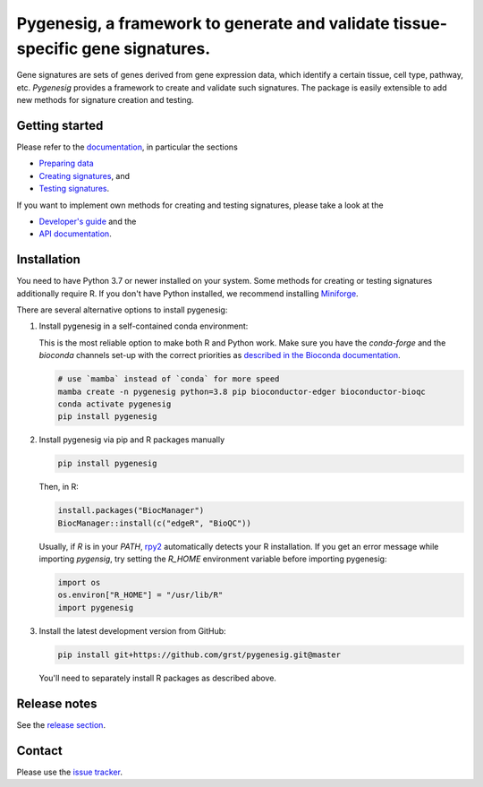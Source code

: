 Pygenesig, a framework to generate and validate tissue-specific gene signatures.
===================================================================================

|tests| |docs| |pypi| |black|

.. |tests| image:: https://github.com/grst/pygenesig/actions/workflows/python-package.yml/badge.svg
    :target: https://github.com/grst/pygenesig/actions/workflows/python-package.yml
    :alt: Build Status

.. |docs| image:: https://readthedocs.org/projects/pygenesig/badge/?version=latest
    :target: https://pygenesig.readthedocs.io/en/latest/?badge=latest
    :alt: Documentation Status

.. |pypi| image:: https://img.shields.io/pypi/v/pygenesig?logo=PyPI
    :target: https://pypi.org/project/pygenesig/
    :alt: PyPI

.. |black| image:: https://img.shields.io/badge/code%20style-black-000000.svg
    :target: https://github.com/psf/black
    :alt: The uncompromising python formatter


Gene signatures are sets of genes derived from gene expression data, which identify
a certain tissue, cell type, pathway, etc. *Pygenesig* provides a framework to create
and validate such signatures. The package is easily extensible to add new methods
for signature creation and testing.

Getting started
^^^^^^^^^^^^^^^
Please refer to the `documentation <https://pygenesig.readthedocs.io>`_, in particular
the sections

- `Preparing data <https://pygenesig.readthedocs.io/en/latest/prepare_data.html>`_
- `Creating signatures <https://pygenesig.readthedocs.io/en/latest/use_pygenesig.html>`_, and
- `Testing signatures <https://pygenesig.readthedocs.io/en/latest/use_pygenesig.html#testing-signatures>`_.

If you want to implement own methods for creating and testing signatures, please take a
look at the

- `Developer's guide <https://pygenesig.readthedocs.io/en/latest/developers_guide.html>`_ and the
- `API documentation <https://pygenesig.readthedocs.io/en/latest/apidoc.html>`_.


Installation
^^^^^^^^^^^^

You need to have Python 3.7 or newer installed on your system. Some methods for creating
or testing signatures additionally require R. If you don't have
Python installed, we recommend installing `Miniforge <https://github.com/conda-forge/miniforge/releases>`_.

There are several alternative options to install pygenesig:

1) Install pygenesig in a self-contained conda environment:

   This is the most reliable option to make both R and Python work. Make sure you
   have the `conda-forge` and the `bioconda` channels set-up with the correct priorities
   as `described in the Bioconda documentation <https://bioconda.github.io/user/install.html#set-up-channels>`_.

   .. code-block::

      # use `mamba` instead of `conda` for more speed
      mamba create -n pygenesig python=3.8 pip bioconductor-edger bioconductor-bioqc
      conda activate pygenesig
      pip install pygenesig

2) Install pygenesig via pip and R packages manually

   .. code-block::

     pip install pygenesig

   Then, in R:

   .. code-block:: r

     install.packages("BiocManager")
     BiocManager::install(c("edgeR", "BioQC"))

   Usually, if `R` is in your `PATH`, `rpy2 <https://rpy2.github.io/>`_ automatically
   detects your R installation. If you get an error message while importing `pygensig`,
   try setting the `R_HOME` environment variable before importing pygenesig:

   .. code-block:: python

    import os
    os.environ["R_HOME"] = "/usr/lib/R"
    import pygenesig

3) Install the latest development version from GitHub:

   .. code-block::

     pip install git+https://github.com/grst/pygenesig.git@master

   You'll need to separately install R packages as described above.


Release notes
^^^^^^^^^^^^^
See the `release section <https://github.com/grst/pygenesig/releases>`_.

Contact
^^^^^^^
Please use the `issue tracker <https://github.com/grst/pygenesig/issues>`_.
